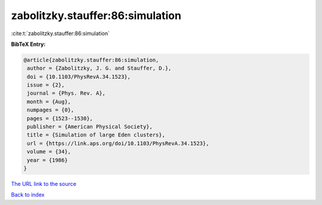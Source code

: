 zabolitzky.stauffer:86:simulation
=================================

:cite:t:`zabolitzky.stauffer:86:simulation`

**BibTeX Entry:**

.. code-block:: bibtex

   @article{zabolitzky.stauffer:86:simulation,
    author = {Zabolitzky, J. G. and Stauffer, D.},
    doi = {10.1103/PhysRevA.34.1523},
    issue = {2},
    journal = {Phys. Rev. A},
    month = {Aug},
    numpages = {0},
    pages = {1523--1530},
    publisher = {American Physical Society},
    title = {Simulation of large Eden clusters},
    url = {https://link.aps.org/doi/10.1103/PhysRevA.34.1523},
    volume = {34},
    year = {1986}
   }
`The URL link to the source <ttps://link.aps.org/doi/10.1103/PhysRevA.34.1523}>`_


`Back to index <../By-Cite-Keys.html>`_
